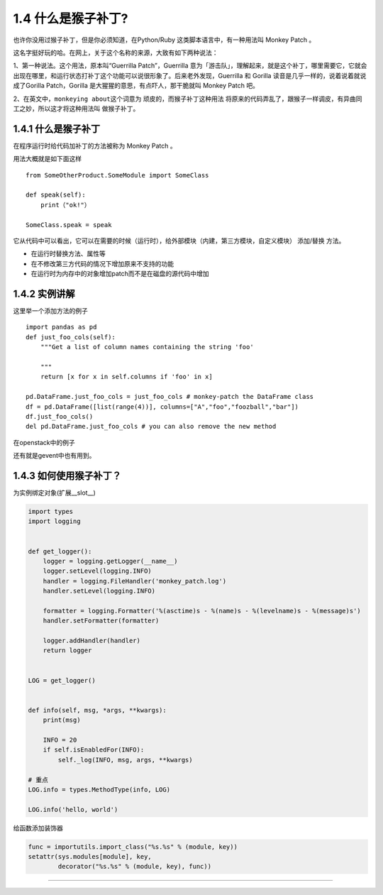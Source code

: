 1.4 什么是猴子补丁?
===================

|image0|

也许你没用过猴子补丁，但是你必须知道，在Python/Ruby
这类脚本语言中，有一种用法叫 Monkey Patch 。

这名字挺好玩的哈。在网上，关于这个名称的来源，大致有如下两种说法：

1、第一种说法。这个用法，原本叫“Guerrilla Patch”，Guerrilla
意为「游击队」，理解起来，就是这个补丁，哪里需要它，它就会出现在哪里，和运行状态打补丁这个功能可以说很形象了。后来老外发现，Guerrilla
和 Gorilla 读音是几乎一样的，说着说着就说成了Gorilla Patch，Gorilla
是大猩猩的意思，有点吓人，那干脆就叫 Monkey Patch 吧。

2、在英文中，\ ``monkeying about``\ 这个词意为
顽皮的，而猴子补丁这种用法
将原来的代码弄乱了，跟猴子一样调皮，有异曲同工之妙，所以这才将这种用法叫
做猴子补丁。

.. _什么是猴子补丁-1:

1.4.1 什么是猴子补丁
--------------------

在程序运行时给代码加补丁的方法被称为 Monkey Patch 。

用法大概就是如下面这样

::

   from SomeOtherProduct.SomeModule import SomeClass

   def speak(self):
       print（"ok!"）

   SomeClass.speak = speak

它从代码中可以看出，它可以在需要的时候（运行时），给外部模块（内建，第三方模块，自定义模块）
添加/替换 方法。

-  在运行时替换方法、属性等
-  在不修改第三方代码的情况下增加原来不支持的功能
-  在运行时为内存中的对象增加patch而不是在磁盘的源代码中增加

1.4.2 实例讲解
--------------

这里举一个添加方法的例子

::

   import pandas as pd
   def just_foo_cols(self):
       """Get a list of column names containing the string 'foo'

       """
       return [x for x in self.columns if 'foo' in x]

   pd.DataFrame.just_foo_cols = just_foo_cols # monkey-patch the DataFrame class
   df = pd.DataFrame([list(range(4))], columns=["A","foo","foozball","bar"])
   df.just_foo_cols()
   del pd.DataFrame.just_foo_cols # you can also remove the new method

在openstack中的例子

|image1|

还有就是gevent中也有用到。

1.4.3 如何使用猴子补丁？
------------------------

为实例绑定对象(扩展__slot__)

.. code:: python

   import types
   import logging


   def get_logger():
       logger = logging.getLogger(__name__)
       logger.setLevel(logging.INFO)
       handler = logging.FileHandler('monkey_patch.log')
       handler.setLevel(logging.INFO)

       formatter = logging.Formatter('%(asctime)s - %(name)s - %(levelname)s - %(message)s')
       handler.setFormatter(formatter)

       logger.addHandler(handler)
       return logger


   LOG = get_logger()


   def info(self, msg, *args, **kwargs):
       print(msg)

       INFO = 20
       if self.isEnabledFor(INFO):
           self._log(INFO, msg, args, **kwargs)

   # 重点
   LOG.info = types.MethodType(info, LOG)

   LOG.info('hello, world')

给函数添加装饰器

.. code:: python

   func = importutils.import_class("%s.%s" % (module, key))
   setattr(sys.modules[module], key,
           decorator("%s.%s" % (module, key), func))

--------------

.. figure:: http://image.python-online.cn/20191117142849.png
   :alt:



.. |image0| image:: http://image.iswbm.com/20200602135014.png
.. |image1| image:: http://image.python-online.cn/20190404215330.png

